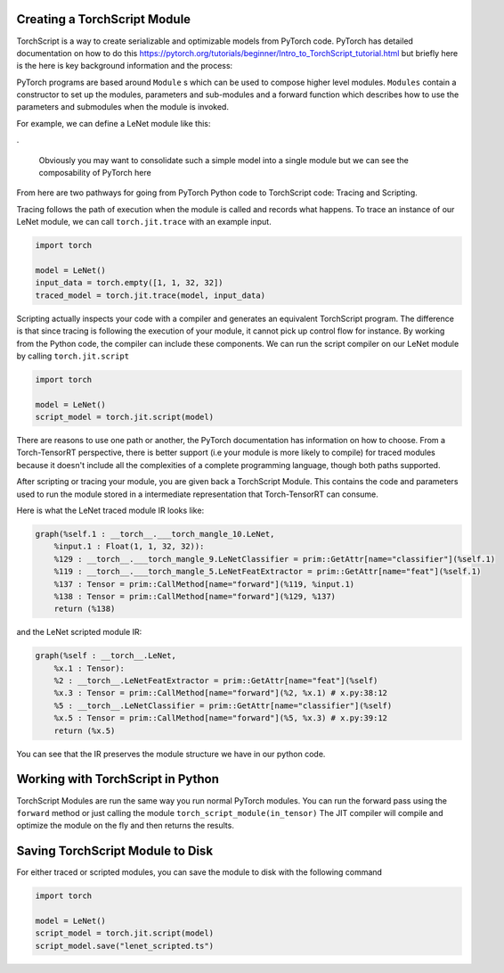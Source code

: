 .. _creating_a_ts_mod:

Creating a TorchScript Module
------------------------------
TorchScript is a way to create serializable and optimizable models from PyTorch code.
PyTorch has detailed documentation on how to do this https://pytorch.org/tutorials/beginner/Intro_to_TorchScript_tutorial.html but briefly here is the
here is key background information and the process:

PyTorch programs are based around ``Module`` s which can be used to compose higher level modules. ``Modules`` contain a constructor to set up the modules, parameters and sub-modules
and a forward function which describes how to use the parameters and submodules when the module is invoked.

For example, we can define a LeNet module like this:

.. code-block:: python
    :linenos:

    import torch.nn as nn
    import torch.nn.functional as F


    class LeNetFeatExtractor(nn.Module):
        def __init__(self):
            super(LeNetFeatExtractor, self).__init__()
            self.conv1 = nn.Conv2d(1, 6, 3)
            self.conv2 = nn.Conv2d(6, 16, 3)

        def forward(self, x):
            x = F.max_pool2d(F.relu(self.conv1(x)), (2, 2))
            x = F.max_pool2d(F.relu(self.conv2(x)), 2)
            return x


    class LeNetClassifier(nn.Module):
        def __init__(self):
            super(LeNetClassifier, self).__init__()
            self.fc1 = nn.Linear(16 * 6 * 6, 120)
            self.fc2 = nn.Linear(120, 84)
            self.fc3 = nn.Linear(84, 10)

        def forward(self, x):
            x = torch.flatten(x, 1)
            x = F.relu(self.fc1(x))
            x = F.relu(self.fc2(x))
            x = self.fc3(x)
            return x


    class LeNet(nn.Module):
        def __init__(self):
            super(LeNet, self).__init__()
            self.feat = LeNetFeatExtractor()
            self.classifier = LeNetClassifier()

        def forward(self, x):
            x = self.feat(x)
            x = self.classifier(x)
            return x

.

    Obviously you may want to consolidate such a simple model into a single module but we can see the composability of PyTorch here

From here are two pathways for going from PyTorch Python code to TorchScript code: Tracing and Scripting.

Tracing follows the path of execution when the module is called and records what happens.
To trace an instance of our LeNet module, we can call ``torch.jit.trace`` with an example input.

.. code-block:: python

    import torch

    model = LeNet()
    input_data = torch.empty([1, 1, 32, 32])
    traced_model = torch.jit.trace(model, input_data)

Scripting actually inspects your code with a compiler and generates an equivalent TorchScript program. The difference is that since tracing
is following the execution of your module, it cannot pick up control flow for instance. By working from the Python code, the compiler can
include these components. We can run the script compiler on our LeNet module by calling ``torch.jit.script``

.. code-block:: python

    import torch

    model = LeNet()
    script_model = torch.jit.script(model)

There are reasons to use one path or another, the PyTorch documentation has information on how to choose. From a Torch-TensorRT perspective, there is
better support (i.e your module is more likely to compile) for traced modules because it doesn't include all the complexities of a complete
programming language, though both paths supported.

After scripting or tracing your module, you are given back a TorchScript Module. This contains the code and parameters used to run the module stored
in a intermediate representation that Torch-TensorRT can consume.

Here is what the LeNet traced module IR looks like:

.. code-block:: none

    graph(%self.1 : __torch__.___torch_mangle_10.LeNet,
        %input.1 : Float(1, 1, 32, 32)):
        %129 : __torch__.___torch_mangle_9.LeNetClassifier = prim::GetAttr[name="classifier"](%self.1)
        %119 : __torch__.___torch_mangle_5.LeNetFeatExtractor = prim::GetAttr[name="feat"](%self.1)
        %137 : Tensor = prim::CallMethod[name="forward"](%119, %input.1)
        %138 : Tensor = prim::CallMethod[name="forward"](%129, %137)
        return (%138)

and the LeNet scripted module IR:

.. code-block:: none

    graph(%self : __torch__.LeNet,
        %x.1 : Tensor):
        %2 : __torch__.LeNetFeatExtractor = prim::GetAttr[name="feat"](%self)
        %x.3 : Tensor = prim::CallMethod[name="forward"](%2, %x.1) # x.py:38:12
        %5 : __torch__.LeNetClassifier = prim::GetAttr[name="classifier"](%self)
        %x.5 : Tensor = prim::CallMethod[name="forward"](%5, %x.3) # x.py:39:12
        return (%x.5)

You can see that the IR preserves the module structure we have in our python code.

.. _ts_in_py:

Working with TorchScript in Python
-----------------------------------

TorchScript Modules are run the same way you run normal PyTorch modules. You can run the forward pass using the
``forward`` method or just calling the module ``torch_script_module(in_tensor)`` The JIT compiler will compile
and optimize the module on the fly and then returns the results.

Saving TorchScript Module to Disk
-----------------------------------

For either traced or scripted modules, you can save the module to disk with the following command

.. code-block:: python

    import torch

    model = LeNet()
    script_model = torch.jit.script(model)
    script_model.save("lenet_scripted.ts")
